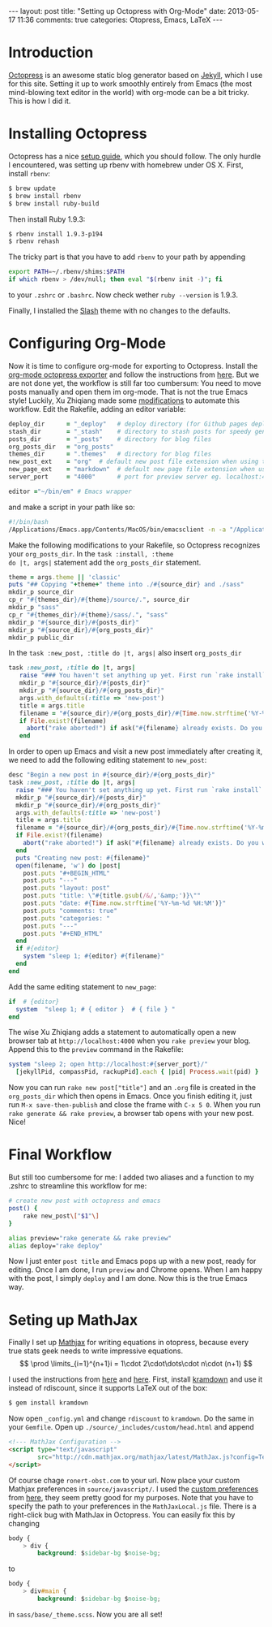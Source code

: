 #+OPTIONS: toc:nil num:nil
#+BEGIN_HTML
---
layout: post
title: "Setting up Octopress with Org-Mode"
date: 2013-05-17 11:36
comments: true
categories: Otopress, Emacs, LaTeX
---
#+END_HTML
* Introduction
[[http://octopress.org/][Octopress]] is an awesome static blog generator based on [[https://github.com/mojombo/jekyll][Jekyll]], which I
use for this site. Setting it up to work smoothly entirely from Emacs
(the most mind-blowing text editor in the world) with org-mode can be a bit
tricky. This is how I did it.
* Installing Octopress
Octopress has a nice [[http://octopress.org/docs/setup/][setup guide]], which you should follow. The only hurdle
I encountered, was setting up rbenv with homebrew under OS X. First,
install =rbenv=:
#+begin_src sh
  $ brew update
  $ brew install rbenv
  $ brew install ruby-build
#+end_src
Then install Ruby 1.9.3:
#+begin_src sh
  $ rbenv install 1.9.3-p194
  $ rbenv rehash
#+end_src
The tricky part is that you have to add =rbenv= to your path by appending
#+begin_src sh
  export PATH=~/.rbenv/shims:$PATH
  if which rbenv > /dev/null; then eval "$(rbenv init -)"; fi
#+end_src
to your =.zshrc= or =.bashrc=. Now check wether =ruby --version= is 1.9.3.

Finally, I installed the [[http://zespia.tw/Octopress-Theme-Slash/][Slash]] theme with no changes to the defaults.
* Configuring Org-Mode
Now it is time to configure org-mode for exporting to
Octopress. Install the [[https://github.com/craftkiller/orgmode-octopress][org-mode octopress exporter]] and follow the
instructions from [[http://blog.paphus.com/blog/2012/08/01/introducing-octopress-blogging-for-org-mode/][here]]. But we are not done yet, the workflow is still
far too cumbersum: You need to move posts manually and open them im
org-mode. That is not the true Emacs style! Luckily, Xu Zhiqiang
made some [[http://blog.xeonxu.info/blog/2012/09/05/you-hua-shi-yong-orgmodefa-bu-octopressde-fang-fa/][modifications]] to automate this workflow. Edit the Rakefile, adding
an editor variable:
#+begin_src ruby
 deploy_dir      = "_deploy"   # deploy directory (for Github pages deployment)
 stash_dir       = "_stash"    # directory to stash posts for speedy generation
 posts_dir       = "_posts"    # directory for blog files
 org_posts_dir   = "org_posts"
 themes_dir      = ".themes"   # directory for blog files
 new_post_ext    = "org"  # default new post file extension when using the new_post task
 new_page_ext    = "markdown"  # default new page file extension when using the new_page task
 server_port     = "4000"      # port for preview server eg. localhost:4000

 editor ="~/bin/em" # Emacs wrapper
#+end_src
and make a script in your path like so:
#+begin_src sh
  #!/bin/bash
  /Applications/Emacs.app/Contents/MacOS/bin/emacsclient -n -a "/Applications/Emacs.app/Contents/MacOS/Emacs" $1 > /dev/null 2>&1 &
#+end_src
Make the following modifications to your Rakefile, so Octopress
recognizes your =org_posts_dir=. In the =task :install, :theme
do |t, args|= statement add the =org_posts_dir= statement.
#+begin_src ruby
  theme = args.theme || 'classic'
  puts "## Copying "+theme+" theme into ./#{source_dir} and ./sass"
  mkdir_p source_dir
  cp_r "#{themes_dir}/#{theme}/source/.", source_dir
  mkdir_p "sass"
  cp_r "#{themes_dir}/#{theme}/sass/.", "sass"
  mkdir_p "#{source_dir}/#{posts_dir}"
  mkdir_p "#{source_dir}/#{org_posts_dir}"
  mkdir_p public_dir
#+end_src
In the =task :new_post, :title do |t, args|= also insert =org_posts_dir=
#+begin_src ruby
task :new_post, :title do |t, args|
   raise "### You haven't set anything up yet. First run `rake install` to set up an Octopress theme." unless File.directory?(source_dir)
   mkdir_p "#{source_dir}/#{posts_dir}"
   mkdir_p "#{source_dir}/#{org_posts_dir}"
   args.with_defaults(:title => 'new-post')
   title = args.title
   filename = "#{source_dir}/#{org_posts_dir}/#{Time.now.strftime('%Y-%m-%d')}-#{title.to_url}.#{new_post_ext}"
   if File.exist?(filename)
     abort("rake aborted!") if ask("#{filename} already exists. Do you want to overwrite?", ['y', 'n']) == 'n'
   end
#+end_src
In order to open up Emacs and visit a new post immediately after creating it, we need to add the following editing statement to =new_post=:
#+begin_src ruby
desc "Begin a new post in #{source_dir}/#{org_posts_dir}"
task :new_post, :title do |t, args|
  raise "### You haven't set anything up yet. First run `rake install` to set up an Octopress theme." unless File.directory?(source_dir)
  mkdir_p "#{source_dir}/#{posts_dir}"
  mkdir_p "#{source_dir}/#{org_posts_dir}"
  args.with_defaults(:title => 'new-post')
  title = args.title
  filename = "#{source_dir}/#{org_posts_dir}/#{Time.now.strftime('%Y-%m-%d')}-#{title.to_url}.#{new_post_ext}"
  if File.exist?(filename)
    abort("rake aborted!") if ask("#{filename} already exists. Do you want to overwrite?", ['y', 'n']) == 'n'
  end
  puts "Creating new post: #{filename}"
  open(filename, 'w') do |post|
    post.puts "#+BEGIN_HTML"
    post.puts "---"
    post.puts "layout: post"
    post.puts "title: \"#{title.gsub(/&/,'&amp;')}\""
    post.puts "date: #{Time.now.strftime('%Y-%m-%d %H:%M')}"
    post.puts "comments: true"
    post.puts "categories: "
    post.puts "---"
    post.puts "#+END_HTML"
  end
  if #{editor}
    system "sleep 1; #{editor} #{filename}"
  end
end
#+end_src
Add the same editing statement to =new_page=:
#+begin_src ruby
  if  # {editor}
    system  "sleep 1; # { editor }  # { file } "
  end
#+end_src
The wise Xu Zhiqiang adds a statement to automatically open a new browser tab at =http://localhost:4000= when you =rake preview= your blog. Append this to the =preview= command in the Rakefile:
#+begin_src ruby
 system "sleep 2; open http://localhost:#{server_port}/"
   [jekyllPid, compassPid, rackupPid].each { |pid| Process.wait(pid) }
#+end_src
Now you can run =rake new post["title"]= and an =.org= file is created
in the =org_posts_dir= which then opens in Emacs. Once you finish
editing it, just run =M-x save-then-publish= and close the frame with
=C-x 5 0=. When you run =rake generate && rake preview=, a browser tab
opens with your new post. Nice!
* Final Workflow
But still too cumbersome for me: I added two aliases and a function to
my .zshrc to streamline this workflow for me:
#+begin_src sh
  # create new post with octopress and emacs
  post() {
      rake new_post\["$1"\]
  }

  alias preview="rake generate && rake preview"
  alias deploy="rake deploy"
#+end_src
Now I just enter =post title= and Emacs pops up with a new post, ready
for editing. Once I am done, I run =preview= and Chrome opens. When I
am happy with the post, I simply =deploy= and I am done. Now this is
the true Emacs way.
* Seting up MathJax
Finally I set up [[http://www.mathjax.org/][Mathjax]] for writing equations in otopress, because
every true stats geek needs to write impressive equations.
\[
\prod \limits_{i=1}^{n+1}i = 1\cdot 2\cdot\dots\cdot n\cdot (n+1)
\]

I used the instructions from [[http://drz.ac/2013/01/03/blogging-with-math/][here]] and [[http://www.idryman.org/blog/2012/03/10/writing-math-equations-on-octopress/][here]]. First, install [[http://kramdown.rubyforge.org/][kramdown]]
and use it instead of rdiscount, since it supports LaTeX out of the
box:
#+begin_src sh
$ gem install kramdown
#+end_src
Now open =_config.yml= and change =rdiscount= to =kramdown=. Do the same in your
=Gemfile=.
Open up =./source/_includes/custom/head.html= and append
#+begin_src html
  <!--- MathJax Configuration -->
  <script type="text/javascript"
          src="http://cdn.mathjax.org/mathjax/latest/MathJax.js?config=TeX-AMS-MML_HTMLorMML,http://ronert-obst.com/javascripts/MathJaxLocal.js">
  </script>
#+end_src
Of course chage =ronert-obst.com= to your url. Now place your custom Mathjax preferences in =source/javascript/=.
I used the [[http://drz.ac/javascripts/MathJaxLocal.js][custom preferences]] from [[http://drz.ac/2013/01/03/blogging-with-math/][here]], they seem pretty good for my purposes. Note that you have to specify
the path to your preferences in the =MathJaxLocal.js= file. There is a right-click bug with MathJax
in Octopress. You can easily fix this by changing
#+begin_src css
  body {
      > div {
          background: $sidebar-bg $noise-bg;
#+end_src
to
#+begin_src css
  body {
      > div#main {
          background: $sidebar-bg $noise-bg;
#+end_src
in =sass/base/_theme.scss=. Now you are all set!
